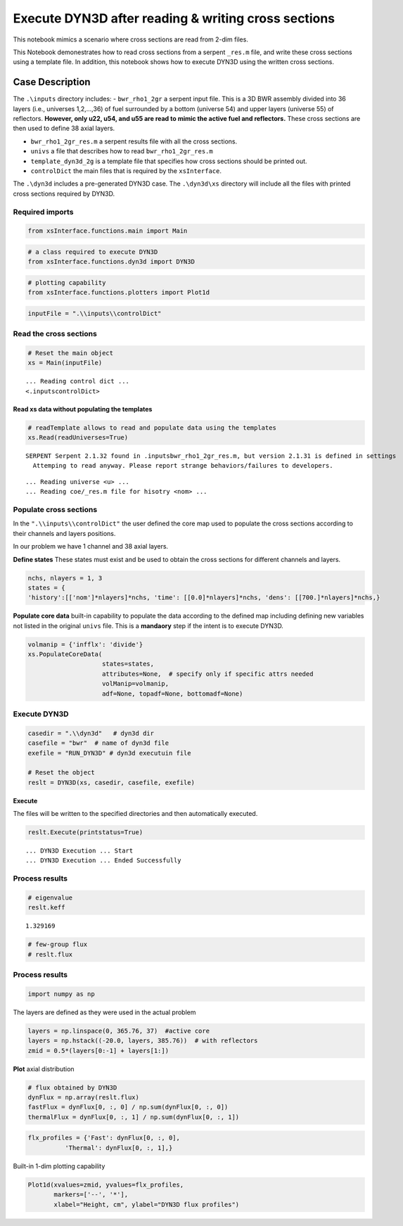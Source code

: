 Execute DYN3D after reading & writing cross sections
====================================================

This notebook mimics a scenario where cross sections are read from 2-dim
files.

This Notebook demonestrates how to read cross sections from a serpent
``_res.m`` file, and write these cross sections using a template file.
In addition, this notebook shows how to execute DYN3D using the written
cross sections.

Case Description
----------------

The ``.\inputs`` directory includes: - ``bwr_rho1_2gr`` a serpent input
file. This is a 3D BWR assembly divided into 36 layers (i.e., universes
1,2,…,36) of fuel surrounded by a bottom (universe 54) and upper layers
(universe 55) of reflectors. **However, only u22, u54, and u55 are read
to mimic the active fuel and reflectors.** These cross sections are then
used to define 38 axial layers.

-  ``bwr_rho1_2gr_res.m`` a serpent results file with all the cross
   sections.
-  ``univs`` a file that describes how to read ``bwr_rho1_2gr_res.m``
-  ``template_dyn3d_2g`` is a template file that specifies how cross
   sections should be printed out.
-  ``controlDict`` the main files that is required by the
   ``xsInterface``.

The ``.\dyn3d`` includes a pre-generated DYN3D case. The ``.\dyn3d\xs``
directory will include all the files with printed cross sections
required by DYN3D.

Required imports
~~~~~~~~~~~~~~~~

.. code:: ipython3

    from xsInterface.functions.main import Main

.. code:: ipython3

    # a class required to execute DYN3D
    from xsInterface.functions.dyn3d import DYN3D

.. code:: ipython3

    # plotting capability
    from xsInterface.functions.plotters import Plot1d

.. code:: ipython3

    inputFile = ".\\inputs\\controlDict"

Read the cross sections
~~~~~~~~~~~~~~~~~~~~~~~

.. code:: ipython3

    # Reset the main object
    xs = Main(inputFile)


.. parsed-literal::

    ... Reading control dict ...
    <.\inputs\controlDict>
    
    

Read xs data without populating the templates
^^^^^^^^^^^^^^^^^^^^^^^^^^^^^^^^^^^^^^^^^^^^^

.. code:: ipython3

    # readTemplate allows to read and populate data using the templates
    xs.Read(readUniverses=True)


.. parsed-literal::

    SERPENT Serpent 2.1.32 found in .\inputs\bwr_rho1_2gr_res.m, but version 2.1.31 is defined in settings
      Attemping to read anyway. Please report strange behaviors/failures to developers.
    

.. parsed-literal::

    ... Reading universe <u> ...
    ... Reading coe/_res.m file for hisotry <nom> ...
    

Populate cross sections
~~~~~~~~~~~~~~~~~~~~~~~

In the ``".\\inputs\\controlDict"`` the user defined the core map used
to populate the cross sections according to their channels and layers
positions.

In our problem we have 1 channel and 38 axial layers.

**Define states** These states must exist and be used to obtain the
cross sections for different channels and layers.

.. code:: ipython3

    nchs, nlayers = 1, 3
    states = {
    'history':[['nom']*nlayers]*nchs, 'time': [[0.0]*nlayers]*nchs, 'dens': [[700.]*nlayers]*nchs,}

**Populate core data** built-in capability to populate the data
according to the defined map including defining new variables not listed
in the original ``univs`` file. This is a **mandaory** step if the
intent is to execute DYN3D.

.. code:: ipython3

    volmanip = {'infflx': 'divide'}
    xs.PopulateCoreData(
                        states=states, 
                        attributes=None,  # specify only if specific attrs needed
                        volManip=volmanip,
                        adf=None, topadf=None, bottomadf=None)

Execute DYN3D
~~~~~~~~~~~~~

.. code:: ipython3

    casedir = ".\\dyn3d"   # dyn3d dir
    casefile = "bwr"  # name of dyn3d file
    exefile = "RUN_DYN3D" # dyn3d executuin file
    
    # Reset the object
    reslt = DYN3D(xs, casedir, casefile, exefile)

**Execute**

The files will be written to the specified directories and then
automatically executed.

.. code:: ipython3

    reslt.Execute(printstatus=True)


.. parsed-literal::

    ... DYN3D Execution ... Start
    ... DYN3D Execution ... Ended Successfully
    

Process results
~~~~~~~~~~~~~~~

.. code:: ipython3

    # eigenvalue
    reslt.keff




.. parsed-literal::

    1.329169



.. code:: ipython3

    # few-group flux
    # reslt.flux

Process results
~~~~~~~~~~~~~~~

.. code:: ipython3

    import numpy as np

The layers are defined as they were used in the actual problem

.. code:: ipython3

    layers = np.linspace(0, 365.76, 37)  #active core
    layers = np.hstack((-20.0, layers, 385.76))  # with reflectors
    zmid = 0.5*(layers[0:-1] + layers[1:])

**Plot** axial distribution

.. code:: ipython3

    # flux obtained by DYN3D
    dynFlux = np.array(reslt.flux)
    fastFlux = dynFlux[0, :, 0] / np.sum(dynFlux[0, :, 0])
    thermalFlux = dynFlux[0, :, 1] / np.sum(dynFlux[0, :, 1])

.. code:: ipython3

    flx_profiles = {'Fast': dynFlux[0, :, 0],
              'Thermal': dynFlux[0, :, 1],}

Built-in 1-dim plotting capability

.. code:: ipython3

    Plot1d(xvalues=zmid, yvalues=flx_profiles,
           markers=['--', '*'],
           xlabel="Height, cm", ylabel="DYN3D flux profiles")



.. image:: exe_dyn3d_2d_xs_files%5Cexe_dyn3d_2d_xs_35_0.png



